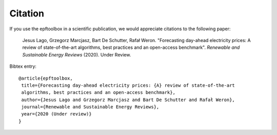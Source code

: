 .. _cite:

==================
Citation
==================

If you use the epftoolbox in a scientific publication, we would appreciate citations to the following paper:

    Jesus Lago, Grzegorz Marcjasz, Bart De Schutter, Rafał Weron. "Forecasting day-ahead 
    electricity prices: A review of state-of-the-art algorithms, best practices and an 
    open-access benchmark". *Renewable and Sustainable Energy Reviews* (2020). Under Review.


Bibtex entry::

    @article{epftoolbox,
     title={Forecasting day-ahead electricity prices: {A} review of state-of-the-art 
     algorithms, best practices and an open-access benchmark},
     author={Jesus Lago and Grzegorz Marcjasz and Bart De Schutter and Rafał Weron},
     journal={Renewable and Sustainable Energy Reviews},
     year={2020 (Under review)}
    }